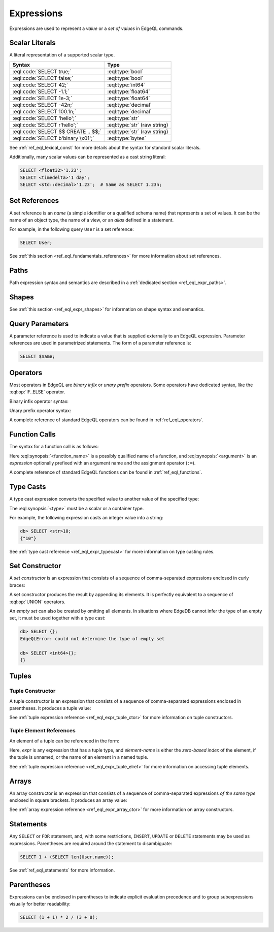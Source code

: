 .. _ref_eql_expr:


Expressions
===========

Expressions are used to represent a *value* or a *set of values* in EdgeQL
commands.


.. _ref_eql_expr_index_literal:

Scalar Literals
---------------

A literal representation of a supported scalar type.

.. table::
    :class: codeblocks

    ====================================== =============================
     Syntax                                 Type
    ====================================== =============================
     :eql:code:`SELECT true;`               :eql:type:`bool`
     :eql:code:`SELECT false;`              :eql:type:`bool`
     :eql:code:`SELECT 42;`                 :eql:type:`int64`
     :eql:code:`SELECT -1.1;`               :eql:type:`float64`
     :eql:code:`SELECT 1e-3;`               :eql:type:`float64`
     :eql:code:`SELECT -42n;`               :eql:type:`decimal`
     :eql:code:`SELECT 100.1n;`             :eql:type:`decimal`
     :eql:code:`SELECT 'hello';`            :eql:type:`str`
     :eql:code:`SELECT r'hello';`           :eql:type:`str` (raw string)
     :eql:code:`SELECT $$ CREATE .. $$;`    :eql:type:`str` (raw string)
     :eql:code:`SELECT b'binary \x01';`     :eql:type:`bytes`
    ====================================== =============================


See :ref:`ref_eql_lexical_const` for more details about
the syntax for standard scalar literals.

Additionally, many scalar values can be represented as
a cast string literal:

.. code-block:: edgeql

    SELECT <float32>'1.23';
    SELECT <timedelta>'1 day';
    SELECT <std::decimal>'1.23';  # Same as SELECT 1.23n;


.. _ref_eql_expr_index_setref:

Set References
--------------

A set reference is an *name* (a simple identifier or a qualified schema name)
that represents a set of values.  It can be the name of an object type, the
name of a view, or an *alias* defined in a statement.

For example, in the following query ``User`` is a set reference:

.. code-block:: edgeql

    SELECT User;

See :ref:`this section <ref_eql_fundamentals_references>` for more
information about set references.


.. _ref_eql_expr_index_path:

Paths
-----

Path expression syntax and semantics are described in a
:ref:`dedicated section <ref_eql_expr_paths>`.


.. _ref_eql_expr_index_shape:

Shapes
------

See :ref:`this section <ref_eql_expr_shapes>` for information on
shape syntax and semantics.


.. _ref_eql_expr_index_param:

Query Parameters
----------------

A parameter reference is used to indicate a value that is supplied externally
to an EdgeQL expression.  Parameter references are used in parametrized
statements.  The form of a parameter reference is:

.. code-block:: edgeql

    SELECT $name;


.. _ref_eql_expr_index_operator:

Operators
---------

Most operators in EdgeQL are *binary infix* or *unary prefix* operators.
Some operators have dedicated syntax, like the :eql:op:`IF..ELSE` operator.

Binary infix operator syntax:

.. eql:synopsis::

    <expression> <operator> <expression>

Unary prefix operator syntax:

.. eql:synopsis::

    <operator> <expression>

A complete reference of standard EdgeQL operators can be found in
:ref:`ref_eql_operators`.


.. _ref_eql_expr_index_function_call:

Function Calls
--------------

The syntax for a function call is as follows:

.. eql:synopsis::

    <function-name> "(" [<argument> [, <argument> ...]] ")"

Here :eql:synopsis:`<function_name>` is a possibly qualified name of a
function, and :eql:synopsis:`<argument>` is an *expression* optionally
prefixed with an argument name and the assignment operator (``:=``).

A complete reference of standard EdgeQL functions can be found in
:ref:`ref_eql_functions`.


.. _ref_eql_expr_index_typecast:

Type Casts
----------

A type cast expression converts the specified value to another value of
the specified type:

.. eql:synopsis::

    "<" <type> ">" <expression>

The :eql:synopsis:`<type>` must be a scalar or a container type.

For example, the following expression casts an integer value into a string:

.. code-block:: edgeql-repl

    db> SELECT <str>10;
    {"10"}

See :ref:`type cast reference <ref_eql_expr_typecast>` for more
information on type casting rules.


.. _ref_eql_expr_index_set_ctor:

Set Constructor
---------------

A *set constructor* is an expression that consists of a sequence of
comma-separated expressions enclosed in curly braces:

.. eql:synopsis::

    "{" <expr> [, ...] "}"

A set constructor produces the result by appending its elements.  It is
perfectly equivalent to a sequence of :eql:op:`UNION` operators.

An *empty set* can also be created by omitting all elements.
In situations where EdgeDB cannot infer the type of an empty set,
it must be used together with a type cast:

.. code-block:: edgeql-repl

    db> SELECT {};
    EdgeQLError: could not determine the type of empty set

    db> SELECT <int64>{};
    {}


Tuples
------

.. _ref_eql_expr_index_tuple_ctor:

Tuple Constructor
~~~~~~~~~~~~~~~~~

A tuple constructor is an expression that consists of a sequence of
comma-separated expressions enclosed in parentheses.  It produces a
tuple value:

.. eql:synopsis::

    "(" <expr> [, ... ] ")"

See :ref:`tuple expression reference <ref_eql_expr_tuple_ctor>` for more
information on tuple constructors.


.. _ref_eql_expr_index_tuple_elref:

Tuple Element References
~~~~~~~~~~~~~~~~~~~~~~~~

An element of a tuple can be referenced in the form:

.. eql:synopsis::

    <expr> "." <element-index>

Here, *expr* is any expression that has a tuple type, and *element-name* is
either the *zero-based index* of the element, if the tuple is unnamed, or
the name of an element in a named tuple.

See :ref:`tuple expression reference <ref_eql_expr_tuple_elref>` for more
information on accessing tuple elements.


.. _ref_eql_expr_index_array_ctor:

Arrays
------

An array constructor is an expression that consists of a sequence of
comma-separated expressions *of the same type* enclosed in square brackets.
It produces an array value:

.. eql:synopsis::

    "[" <expr> [, ...] "]"

See :ref:`array expression reference <ref_eql_expr_array_ctor>` for more
information on array constructors.


.. _ref_eql_expr_index_stmt:

Statements
----------

Any ``SELECT`` or ``FOR`` statement, and, with some restrictions, ``INSERT``,
``UPDATE`` or ``DELETE`` statements may be used as expressions.  Parentheses
are required around the statement to disambiguate:

.. code-block:: edgeql

    SELECT 1 + (SELECT len(User.name));

See :ref:`ref_eql_statements` for more information.


.. _ref_eql_expr_index_parens:

Parentheses
-----------

Expressions can be enclosed in parentheses to indicate explicit evaluation
precedence and to group subexpressions visually for better readability:

.. code-block:: edgeql

    SELECT (1 + 1) * 2 / (3 + 8);
